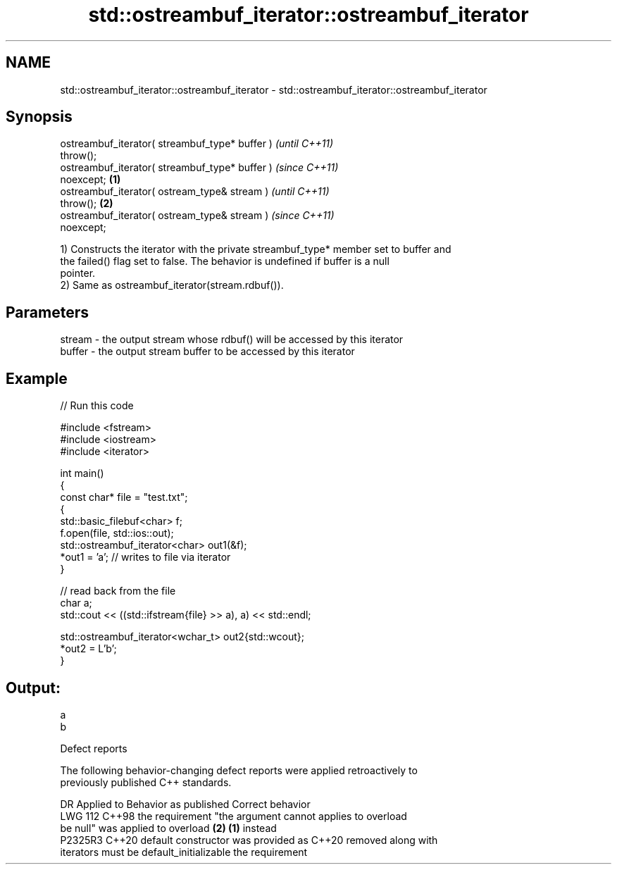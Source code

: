 .TH std::ostreambuf_iterator::ostreambuf_iterator 3 "2024.06.10" "http://cppreference.com" "C++ Standard Libary"
.SH NAME
std::ostreambuf_iterator::ostreambuf_iterator \- std::ostreambuf_iterator::ostreambuf_iterator

.SH Synopsis
   ostreambuf_iterator( streambuf_type* buffer )            \fI(until C++11)\fP
   throw();
   ostreambuf_iterator( streambuf_type* buffer )            \fI(since C++11)\fP
   noexcept;                                        \fB(1)\fP
   ostreambuf_iterator( ostream_type& stream )                            \fI(until C++11)\fP
   throw();                                             \fB(2)\fP
   ostreambuf_iterator( ostream_type& stream )                            \fI(since C++11)\fP
   noexcept;

   1) Constructs the iterator with the private streambuf_type* member set to buffer and
   the failed() flag set to false. The behavior is undefined if buffer is a null
   pointer.
   2) Same as ostreambuf_iterator(stream.rdbuf()).

.SH Parameters

   stream - the output stream whose rdbuf() will be accessed by this iterator
   buffer - the output stream buffer to be accessed by this iterator

.SH Example


// Run this code

 #include <fstream>
 #include <iostream>
 #include <iterator>

 int main()
 {
     const char* file = "test.txt";
     {
         std::basic_filebuf<char> f;
         f.open(file, std::ios::out);
         std::ostreambuf_iterator<char> out1(&f);
         *out1 = 'a'; // writes to file via iterator
     }

     // read back from the file
     char a;
     std::cout << ((std::ifstream{file} >> a), a) << std::endl;

     std::ostreambuf_iterator<wchar_t> out2{std::wcout};
     *out2 = L'b';
 }

.SH Output:

 a
 b

   Defect reports

   The following behavior-changing defect reports were applied retroactively to
   previously published C++ standards.

     DR    Applied to           Behavior as published            Correct behavior
   LWG 112 C++98      the requirement "the argument cannot      applies to overload
                      be null" was applied to overload \fB(2)\fP      \fB(1)\fP instead
   P2325R3 C++20      default constructor was provided as C++20 removed along with
                      iterators must be default_initializable   the requirement
